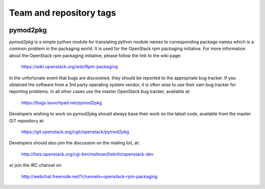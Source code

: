 ========================
Team and repository tags
========================

.. image:: http://governance.openstack.org/badges/pymod2pkg.svg
    :target: http://governance.openstack.org/reference/tags/index.html

.. Change things from this point on

pymod2pkg
=========

`pymod2pkg` is a simple python module for translating python module names to
corresponding package names which is a common problem in the packaging world.
It is used for the OpenStack rpm packaging initiative.
For more information about the OpenStack rpm packaging initiative, please
follow the link to the wiki page:

   https://wiki.openstack.org/wiki/Rpm-packaging

In the unfortunate event that bugs are discovered, they should
be reported to the appropriate bug tracker. If you obtained
the software from a 3rd party operating system vendor, it is
often wise to use their own bug tracker for reporting problems.
In all other cases use the master OpenStack bug tracker,
available at:

   https://bugs.launchpad.net/pymod2pkg

Developers wishing to work on pymod2pkg should always base
their work on the latest code, available from the master GIT
repository at:

   https://git.openstack.org/cgit/openstack/pymod2pkg

Developers should also join the discussion on the mailing list,
at:

   http://lists.openstack.org/cgi-bin/mailman/listinfo/openstack-dev

or join the IRC channel on

   http://webchat.freenode.net/?channels=openstack-rpm-packaging




